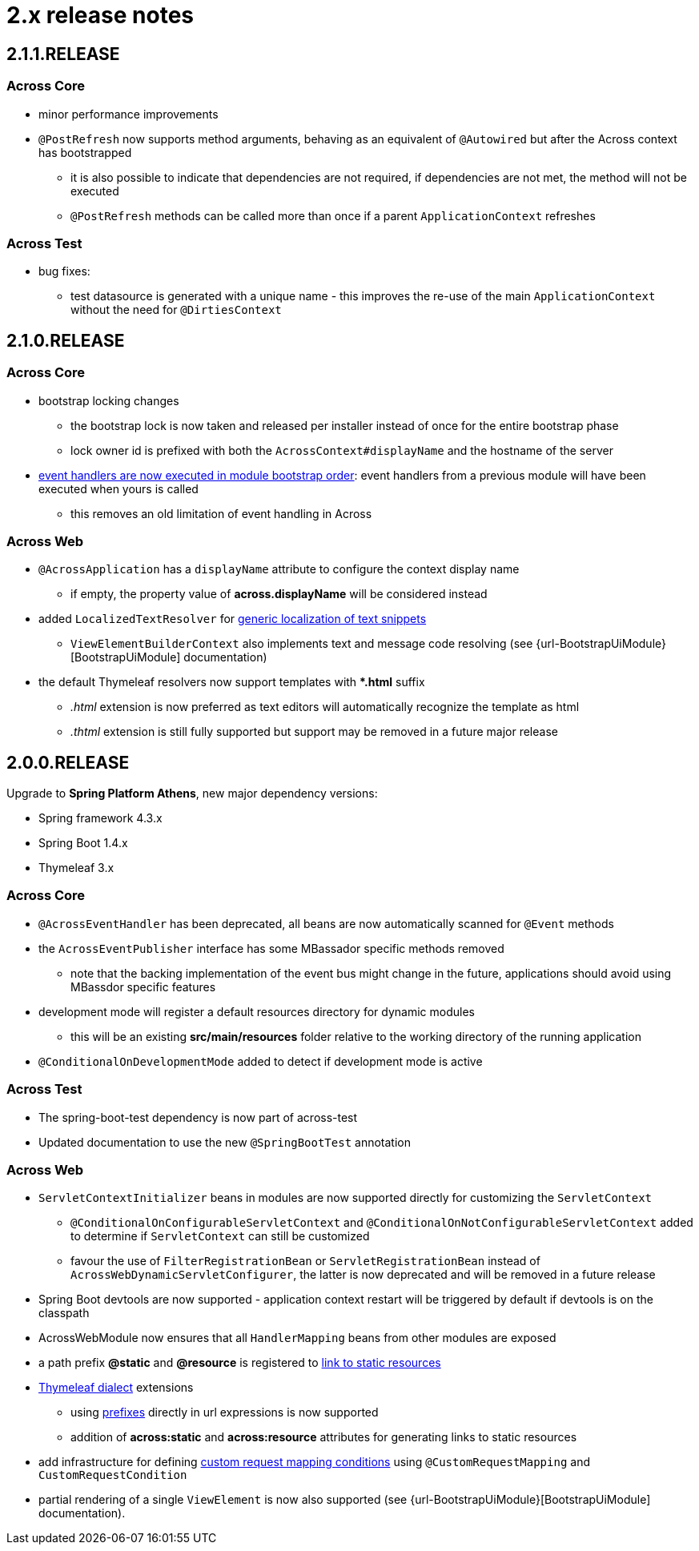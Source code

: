= 2.x release notes

[#2-1-1-RELEASE]
== 2.1.1.RELEASE

=== Across Core

* minor performance improvements
* `@PostRefresh` now supports method arguments, behaving as an equivalent of `@Autowired` but after the Across context has bootstrapped
** it is also possible to indicate that dependencies are not required, if dependencies are not met, the method will not be executed
** `@PostRefresh` methods can be called more than once if a parent `ApplicationContext` refreshes

=== Across Test

* bug fixes:
** test datasource is generated with a unique name - this improves the re-use of the main `ApplicationContext` without the need for `@DirtiesContext`

[#2-1-0-RELEASE]
== 2.1.0.RELEASE

=== Across Core

* bootstrap locking changes
** the bootstrap lock is now taken and released per installer instead of once for the entire bootstrap phase
** lock owner id is prefixed with both the `AcrossContext#displayName` and the hostname of the server
* link:/developing-applications/index.adoc#event-handler-ordering[event handlers are now executed in module bootstrap order]: event handlers from a previous module will have been executed when yours is called
** this removes an old limitation of event handling in Across

=== Across Web

* `@AcrossApplication` has a `displayName` attribute to configure the context display name
** if empty, the property value of *across.displayName* will be considered instead
* added `LocalizedTextResolver` for link:across-web-module/index.adoc#localizing-text[generic localization of text snippets]
** `ViewElementBuilderContext` also implements text and message code resolving (see {url-BootstrapUiModule}[BootstrapUiModule] documentation)
* the default Thymeleaf resolvers now support templates with **.html* suffix
** _.html_ extension is now preferred as text editors will automatically recognize the template as html
** _.thtml_ extension is still fully supported but support may be removed in a future major release

[#2-0-0-RELEASE]
== 2.0.0.RELEASE
Upgrade to *Spring Platform Athens*, new major dependency versions:

* Spring framework 4.3.x
* Spring Boot 1.4.x
* Thymeleaf 3.x

=== Across Core

* `@AcrossEventHandler` has been deprecated, all beans are now automatically scanned for `@Event` methods
* the `AcrossEventPublisher` interface has some MBassador specific methods removed
** note that the backing implementation of the event bus might change in the future, applications should avoid using MBassdor specific features
* development mode will register a default resources directory for dynamic modules
** this will be an existing *src/main/resources* folder relative to the working directory of the running application
* `@ConditionalOnDevelopmentMode` added to detect if development mode is active

=== Across Test

* The spring-boot-test dependency is now part of across-test
* Updated documentation to use the new `@SpringBootTest` annotation

=== Across Web

* `ServletContextInitializer` beans in modules are now supported directly for customizing the `ServletContext`
** `@ConditionalOnConfigurableServletContext` and `@ConditionalOnNotConfigurableServletContext` added to determine if `ServletContext` can still be customized
** favour the use of `FilterRegistrationBean` or `ServletRegistrationBean` instead of `AcrossWebDynamicServletConfigurer`, the latter is now deprecated and will be removed in a future release
* Spring Boot devtools are now supported - application context restart will be triggered by default if devtools is on the classpath
* AcrossWebModule now ensures that all `HandlerMapping` beans from other modules are exposed
* a path prefix *@static* and *@resource* is registered to link:across-web-module/index.adoc#web-app-path-resolver-and-path-prefixing[link to static resources]
* link:across-web-module/index.adoc#thymeleaf-dialect[Thymeleaf dialect] extensions
** using link:across-web-module/index.adoc#web-app-path-resolver-and-path-prefixing[prefixes] directly in url expressions is now supported
** addition of *across:static* and *across:resource* attributes for generating links to static resources
* add infrastructure for defining link:across-web-module/index.adoc#custom-request-mapping[custom request mapping conditions] using `@CustomRequestMapping` and `CustomRequestCondition`
* partial rendering of a single `ViewElement` is now also supported (see {url-BootstrapUiModule}[BootstrapUiModule] documentation).
